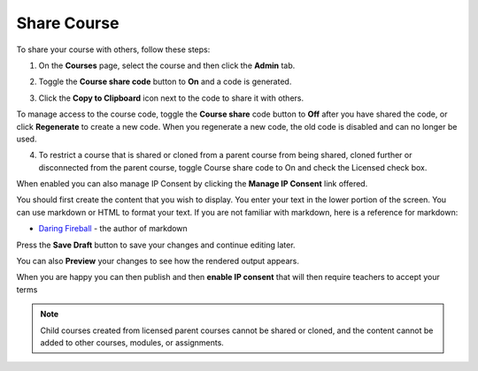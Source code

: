 .. meta::
   :description: Instructions for sharing your course with others.


.. _share-course:

Share Course
============

To share your course with others, follow these steps:

1. On the **Courses** page, select the course and then click the **Admin** tab.

2. Toggle the **Course share code** button to **On** and a code is generated.

   .. image:: /img/manage_classes/createsharecode.png
      :alt: Create Share Code

3. Click the **Copy to Clipboard** icon next to the code to share it with others.

To manage access to the course code, toggle the **Course share** code button to **Off** after you have shared the code, or click **Regenerate** to create a new code. When you regenerate a new code, the old code is disabled and can no longer be used.

4. To restrict a course that is shared or cloned from a parent course from being shared, cloned further or disconnected from the parent course, toggle Course share code to On and check the Licensed check box.

When enabled you can also manage IP Consent by clicking the **Manage IP Consent** link offered.

.. image:: /img/manage_classes/course-ipconsent.png
   :alt: Manage IP consent


You should first create the content that you wish to display. You enter your text in the lower portion of the screen. You can use markdown or HTML to format your text. If you are not familiar with markdown, here is a reference for markdown:

- `Daring Fireball <http://daringfireball.net/projects/markdown/basics>`_ - the author of markdown

Press the **Save Draft** button to save your changes and continue editing later.

You can also **Preview** your changes to see how the rendered output appears.

When you are happy you can then publish and then **enable IP consent** that will then require teachers to accept your terms

.. Note:: Child courses created from licensed parent courses cannot be shared or cloned, and the content cannot be added to other courses, modules, or assignments.

